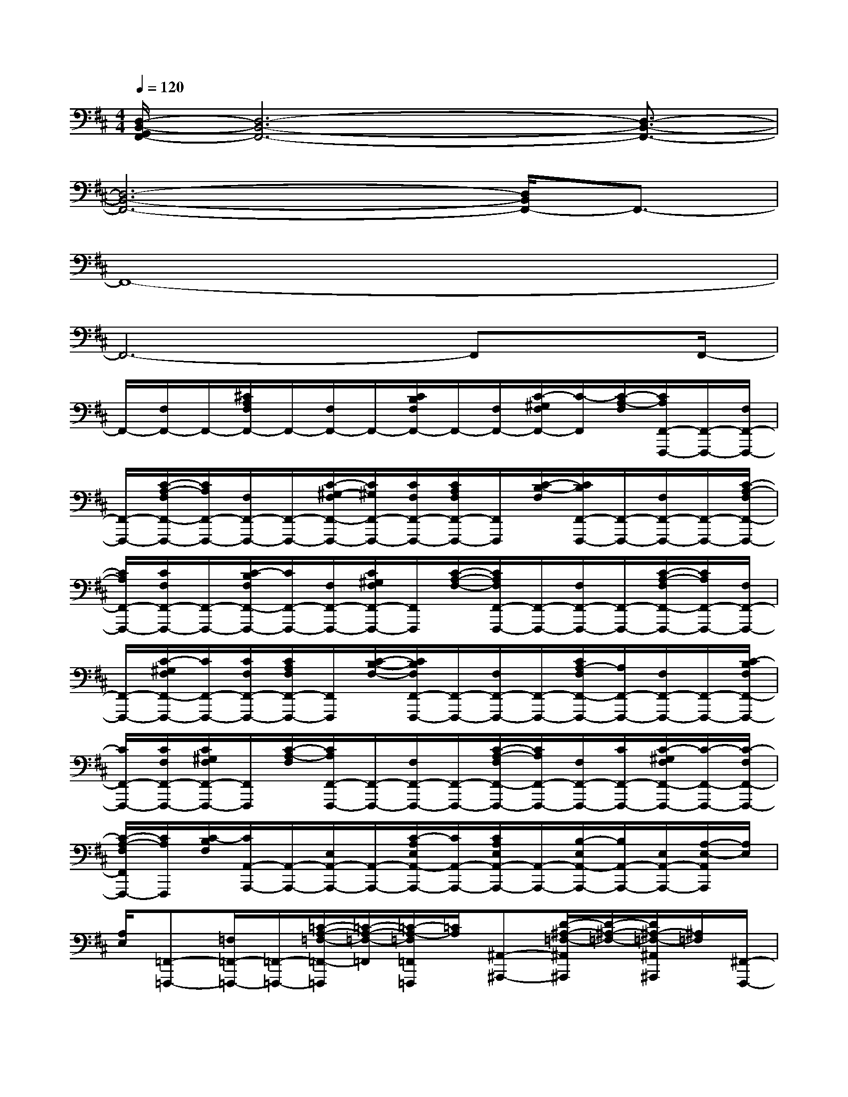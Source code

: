 X:1
T:
M:4/4
L:1/8
Q:1/4=120
K:D%2sharps
V:1
[D,/2-B,,/2-G,,/2F,,/2-][D,6-B,,6-F,,6-][D,3/2-B,,3/2-F,,3/2-]|
[D,6-B,,6-F,,6-][D,/2B,,/2F,,/2-]F,,3/2-|
F,,8-|
F,,6-F,,x/2F,,/2-|
F,,/2-[F,/2F,,/2-]F,,/2-[^C/2A,/2F,/2F,,/2-]F,,/2-[F,/2F,,/2-]F,,/2-[C/2B,/2F,/2F,,/2-]F,,/2-[F,/2F,,/2-][C/2-^G,/2F,/2F,,/2-][C/2-F,,/2][C/2-A,/2-F,/2][C/2A,/2F,,/2-F,,,/2-][F,,/2-F,,,/2-][F,/2F,,/2-F,,,/2-]|
[F,,/2-F,,,/2-][C/2-A,/2-F,/2F,,/2-F,,,/2-][C/2A,/2F,,/2-F,,,/2-][F,/2F,,/2-F,,,/2-][F,,/2-F,,,/2-][C/2-^G,/2-F,/2F,,/2-F,,,/2-][C/2^G,/2F,,/2-F,,,/2-][C/2F,/2F,,/2-F,,,/2-][C/2A,/2F,/2F,,/2-F,,,/2-][F,,/2F,,,/2][C/2-B,/2-F,/2][C/2B,/2F,,/2-F,,,/2-][F,,/2-F,,,/2-][F,/2F,,/2-F,,,/2-][F,,/2-F,,,/2-][C/2-A,/2-F,/2F,,/2-F,,,/2-]|
[C/2A,/2F,,/2-F,,,/2-][C/2F,/2F,,/2-F,,,/2-][F,,/2-F,,,/2-][C/2-B,/2F,/2F,,/2-F,,,/2-][C/2F,,/2-F,,,/2-][F,/2F,,/2-F,,,/2-][C/2^G,/2F,/2F,,/2-F,,,/2-][F,,/2F,,,/2][C/2-A,/2-F,/2-][C/2A,/2F,/2F,,/2-F,,,/2-][F,,/2-F,,,/2-][F,/2F,,/2-F,,,/2-][F,,/2-F,,,/2-][C/2-A,/2-F,/2F,,/2-F,,,/2-][C/2A,/2F,,/2-F,,,/2-][F,/2F,,/2-F,,,/2-]|
[F,,/2-F,,,/2-][C/2-^G,/2F,/2F,,/2-F,,,/2-][C/2F,,/2-F,,,/2-][C/2F,/2F,,/2-F,,,/2-][C/2A,/2F,/2F,,/2-F,,,/2-][F,,/2F,,,/2][C/2-B,/2-F,/2-][C/2B,/2F,/2F,,/2-F,,,/2-][F,,/2-F,,,/2-][F,/2F,,/2-F,,,/2-][F,,/2-F,,,/2-][C/2A,/2-F,/2F,,/2-F,,,/2-][A,/2F,,/2-F,,,/2-][F,/2F,,/2-F,,,/2-][F,,/2-F,,,/2-][C/2-B,/2F,/2F,,/2-F,,,/2-]|
[C/2F,,/2-F,,,/2-][C/2F,/2F,,/2-F,,,/2-][C/2^G,/2F,/2F,,/2-F,,,/2-][F,,/2F,,,/2][C/2-A,/2-F,/2][C/2A,/2F,,/2-F,,,/2-][F,,/2-F,,,/2-][F,/2F,,/2-F,,,/2-][F,,/2-F,,,/2-][C/2-A,/2-F,/2F,,/2-F,,,/2-][C/2A,/2F,,/2-F,,,/2-][F,/2F,,/2-F,,,/2-][C/2F,,/2-F,,,/2-][C/2-^G,/2F,/2F,,/2-F,,,/2-][C/2-F,,/2-F,,,/2-][C/2-F,/2F,,/2-F,,,/2-]|
[C/2-A,/2-F,/2F,,/2F,,,/2-][C/2A,/2F,,,/2][C/2-B,/2F,/2][C/2A,,/2-A,,,/2-][A,,/2-A,,,/2-][E,/2A,,/2-A,,,/2-][A,,/2-A,,,/2-][C/2-A,/2E,/2A,,/2-A,,,/2-][C/2A,,/2-A,,,/2-][C/2A,/2E,/2A,,/2-A,,,/2-][A,,/2-A,,,/2-][B,/2-E,/2A,,/2-A,,,/2-][B,/2A,,/2-A,,,/2-][E,/2A,,/2-A,,,/2-][A,/2-E,/2-A,,/2A,,,/2][A,/2E,/2]|
[A,/2E,/2][=F,,-=F,,,-][=F,/2=F,,/2-=F,,,/2-][=F,,/2-=F,,,/2-][=C/2-A,/2-=F,/2-=F,,/2-=F,,,/2][=C/2-A,/2-=F,/2-=F,,/2][=C/2-A,/2-=F,/2=F,,/2=F,,,/2][=C/2A,/2][^A,,-^A,,,-][D/2-^A,/2-=F,/2-^A,,/2^A,,,/2][D/2-^A,/2-=F,/2-][D/2^A,/2-=F,/2-^A,,/2^A,,,/2][^A,/2=F,/2][^F,,/2-F,,,/2-]|
[F,,/2-F,,,/2-][F,/2F,,/2-F,,,/2-][F,,/2-F,,,/2-][^C/2-=A,/2-F,/2F,,/2-F,,,/2-][C/2A,/2F,,/2-F,,,/2-][F,/2F,,/2-F,,,/2-][F,,/2-F,,,/2-][C/2-B,/2F,/2F,,/2-F,,,/2-][C/2F,,/2-F,,,/2-][F,/2F,,/2-F,,,/2-][C/2-A,/2F,/2F,,/2F,,,/2-][C/2F,,,/2][C/2-A,/2-F,/2][C/2A,/2F,,/2-F,,,/2-][F,,/2-F,,,/2-][F,/2F,,/2-F,,,/2-]|
[F,,/2-F,,,/2-][C/2A,/2F,/2F,,/2-F,,,/2-][F,,/2-F,,,/2-][F,/2F,,/2-F,,,/2-][F,,/2-F,,,/2-][C/2^G,/2F,/2F,,/2-F,,,/2-][F,,/2-F,,,/2-][F,/2F,,/2-F,,,/2-][C/2-A,/2F,/2F,,/2F,,,/2]C/2[C/2B,/2-F,/2][B,/2A,,/2-A,,,/2-][A,,/2-A,,,/2-][E,/2A,,/2-A,,,/2-][A,,/2-A,,,/2-][C/2-A,/2E,/2A,,/2-A,,,/2-]|
[C/2-A,,/2-A,,,/2-][C/2A,/2E,/2A,,/2-A,,,/2-][A,,/2-A,,,/2-][B,/2-E,/2A,,/2-A,,,/2-][B,/2A,,/2-A,,,/2-][E,/2A,,/2A,,,/2][A,/2-E,/2]A,/2-[A,/2E,/2][D,,-D,,,-][D,/2D,,/2-D,,,/2-][D,,/2-D,,,/2-][A,/2-F,/2-D,/2-D,,/2D,,,/2][A,/2F,/2-D,/2]F,/2|
x/2[=G,,-G,,,-][B,/2-G,/2-D,/2-G,,/2G,,,/2][B,/2-G,/2-D,/2-][B,/2-G,/2D,/2G,,/2G,,,/2]B,/2[F,,-F,,,-][F,,-F,,,-][C/2A,/2F,/2F,,/2-F,,,/2-][F,,/2-F,,,/2-][A,/2F,/2F,,/2-F,,,/2-][F,,/2-F,,,/2-][C/2B,/2F,/2F,,/2-F,,,/2-]|
[F,,/2-F,,,/2-][F,,/2-F,,,/2-][C/2^G,/2F,/2F,,/2-F,,,/2-][F,,/2F,,,/2][C/2-A,/2-F,/2][C/2A,/2F,,/2-F,,,/2-][F,,/2-F,,,/2-][F,/2F,,/2-F,,,/2-][F,,/2-F,,,/2-][C/2-A,/2F,/2F,,/2-F,,,/2-][C/2F,,/2-F,,,/2-][F,/2F,,/2-F,,,/2-][F,,/2-F,,,/2-][C/2^G,/2F,/2F,,/2-F,,,/2-][F,,/2-F,,,/2-][F,,/2-F,,,/2-]